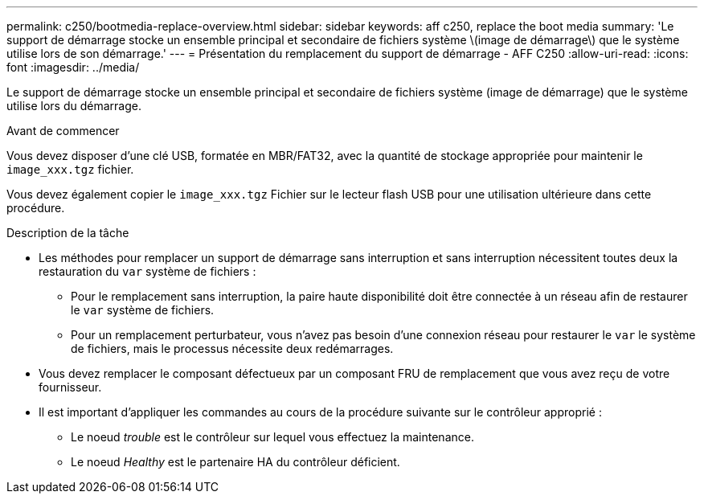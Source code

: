 ---
permalink: c250/bootmedia-replace-overview.html 
sidebar: sidebar 
keywords: aff c250, replace the boot media 
summary: 'Le support de démarrage stocke un ensemble principal et secondaire de fichiers système \(image de démarrage\) que le système utilise lors de son démarrage.' 
---
= Présentation du remplacement du support de démarrage - AFF C250
:allow-uri-read: 
:icons: font
:imagesdir: ../media/


[role="lead"]
Le support de démarrage stocke un ensemble principal et secondaire de fichiers système (image de démarrage) que le système utilise lors du démarrage.

.Avant de commencer
Vous devez disposer d'une clé USB, formatée en MBR/FAT32, avec la quantité de stockage appropriée pour maintenir le `image_xxx.tgz` fichier.

Vous devez également copier le `image_xxx.tgz` Fichier sur le lecteur flash USB pour une utilisation ultérieure dans cette procédure.

.Description de la tâche
* Les méthodes pour remplacer un support de démarrage sans interruption et sans interruption nécessitent toutes deux la restauration du `var` système de fichiers :
+
** Pour le remplacement sans interruption, la paire haute disponibilité doit être connectée à un réseau afin de restaurer le `var` système de fichiers.
** Pour un remplacement perturbateur, vous n'avez pas besoin d'une connexion réseau pour restaurer le `var` le système de fichiers, mais le processus nécessite deux redémarrages.


* Vous devez remplacer le composant défectueux par un composant FRU de remplacement que vous avez reçu de votre fournisseur.
* Il est important d'appliquer les commandes au cours de la procédure suivante sur le contrôleur approprié :
+
** Le noeud _trouble_ est le contrôleur sur lequel vous effectuez la maintenance.
** Le noeud _Healthy_ est le partenaire HA du contrôleur déficient.



